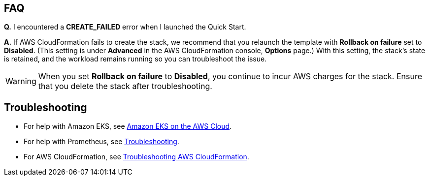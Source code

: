 == FAQ
*Q.* I encountered a *CREATE_FAILED* error when I launched the Quick Start.

*A.* If AWS CloudFormation fails to create the stack, we recommend that you relaunch the template with *Rollback on failure* set to *Disabled*. (This setting is under *Advanced* in the AWS CloudFormation console, *Options* page.) With this setting, the stack’s state is retained, and the workload remains running so you can troubleshoot the issue.

WARNING: When you set *Rollback on failure* to *Disabled*, you continue to incur AWS charges for the stack. Ensure that you delete the stack after troubleshooting.

== Troubleshooting

* For help with Amazon EKS, see https://aws-quickstart.github.io/quickstart-amazon-eks/[Amazon EKS on the AWS Cloud^].

* For help with Prometheus, see https://prometheus.io/docs/introduction/faq/#troubleshooting[Troubleshooting^].

* For AWS CloudFormation, see https://docs.aws.amazon.com/AWSCloudFormation/latest/UserGuide/troubleshooting.html[Troubleshooting AWS CloudFormation^].